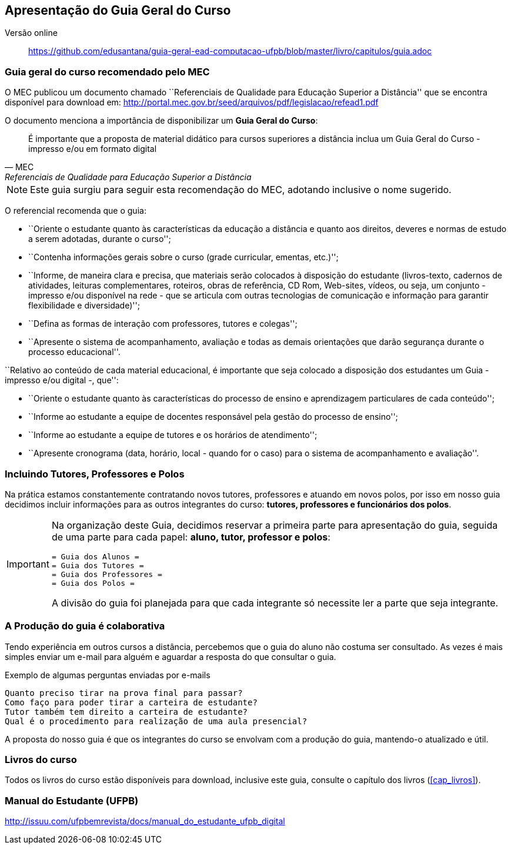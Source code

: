 == Apresentação do Guia Geral do Curso

Versão online:: https://github.com/edusantana/guia-geral-ead-computacao-ufpb/blob/master/livro/capitulos/guia.adoc

(((Guia Geral do Curso)))

=== Guia geral do curso recomendado pelo MEC

O MEC publicou um documento chamado
``Referenciais de Qualidade para Educação Superior a Distância''
que se encontra disponível para download em:
http://portal.mec.gov.br/seed/arquivos/pdf/legislacao/refead1.pdf

O documento menciona a importância de disponibilizar um *Guia Geral do
Curso*:

[quote,MEC, Referenciais de Qualidade para Educação Superior a Distância]
É importante que a proposta de material didático para cursos superiores a
distância inclua um Guia Geral do Curso - impresso e/ou em formato digital

NOTE: Este guia surgiu para seguir esta recomendação do MEC, adotando
inclusive o nome sugerido.

O referencial recomenda que o guia:

- ``Oriente o estudante quanto às características da educação a distância e
quanto aos direitos, deveres e normas de estudo a serem adotadas,
durante o curso'';

- ``Contenha informações gerais sobre o curso (grade curricular, ementas,
etc.)'';

- ``Informe, de maneira clara e precisa, que materiais serão colocados à
disposição do estudante (livros-texto, cadernos de atividades, leituras
complementares, roteiros, obras de referência, CD Rom, Web-sites, vídeos,
ou seja, um conjunto - impresso e/ou disponível na rede - que se articula
com outras tecnologias de comunicação e informação para garantir
flexibilidade e diversidade)'';

- ``Defina as formas de interação com professores, tutores e colegas'';

- ``Apresente o sistema de acompanhamento, avaliação e todas as demais
orientações que darão segurança durante o processo educacional''.

``Relativo ao conteúdo de cada material educacional, é importante que seja
colocado a disposição dos estudantes um Guia - impresso e/ou digital
-, que'':

- ``Oriente o estudante quanto às características do processo de ensino e
aprendizagem particulares de cada conteúdo'';
- ``Informe ao estudante a equipe de docentes responsável pela gestão do
processo de ensino'';
- ``Informe ao estudante a equipe de tutores e os horários de
  atendimento'';
- ``Apresente cronograma (data, horário, local - quando for o caso) para o
sistema de acompanhamento e avaliação''.

=== Incluindo Tutores, Professores e Polos

Na prática estamos constantemente contratando novos tutores,
professores e atuando em novos polos, por isso em nosso guia
decidimos incluir informações para as outros integrantes do curso:
*tutores, professores e funcionários dos polos*.

[IMPORTANT]
====
Na organização deste Guia, decidimos reservar a primeira parte para
apresentação do guia, seguida de uma parte para cada papel: *aluno, tutor,
professor e polos*:

....
= Guia dos Alunos =
= Guia dos Tutores =
= Guia dos Professores =
= Guia dos Polos =
....

A divisão do guia foi planejada para que cada integrante só necessite
ler a parte que seja integrante.

====

=== A Produção do guia é colaborativa

Tendo experiência em outros cursos a distância, percebemos que o guia
do aluno não costuma ser consultado. As vezes é mais simples enviar um
e-mail para alguém e aguardar a resposta do que consultar o guia.

.Exemplo de algumas perguntas enviadas por e-mails
....
Quanto preciso tirar na prova final para passar?
Como faço para poder tirar a carteira de estudante?
Tutor também tem direito a carteira de estudante?
Qual é o procedimento para realização de uma aula presencial?
....

A proposta do nosso guia é que os integrantes do curso se envolvam com
a produção do guia, mantendo-o atualizado e útil.


=== Livros do curso

Todos os livros do curso estão disponíveis para download, inclusive
este guia, consulte o capítulo dos livros (<<cap_livros>>).

=== Manual do Estudante (UFPB)

http://issuu.com/ufpbemrevista/docs/manual_do_estudante_ufpb_digital

////
Sempre termine os arquivos com uma linha em branco.
////
